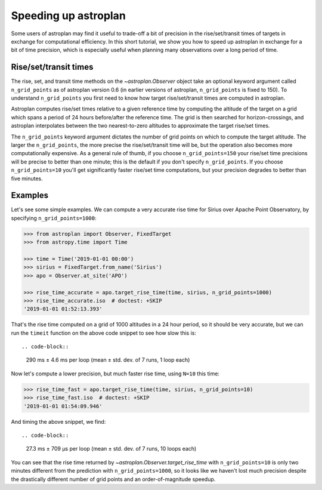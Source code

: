 .. _speed:

*********************
Speeding up astroplan
*********************

Some users of astroplan may find it useful to trade-off a bit of precision
in the rise/set/transit times of targets in exchange for computational
efficiency. In this short tutorial, we show you how to speed up astroplan
in exchange for a bit of time precision, which is especially useful when
planning many observations over a long period of time.

Rise/set/transit times
======================

The rise, set, and transit time methods on the `~astroplan.Observer` object
take an optional keyword argument called ``n_grid_points`` as of astroplan
version 0.6 (in earlier versions of astroplan, ``n_grid_points`` is fixed to
150). To understand ``n_grid_points`` you first need to know how target
rise/set/transit times are computed in astroplan.

Astroplan computes rise/set times relative to a given reference time by
computing the altitude of the target on a grid which spans a period of 24 hours
before/after the reference time. The grid is then searched for
horizon-crossings, and astroplan interpolates between the two nearest-to-zero
altitudes to approximate the target rise/set times.

The ``n_grid_points`` keyword argument dictates the number of grid points on
which to compute the target altitude. The larger the ``n_grid_points``, the
more precise the rise/set/transit time will be, but the operation also becomes
more computationally expensive. As a general rule of thumb, if you choose
``n_grid_points=150`` your rise/set time precisions will be precise to better
than one minute; this is the default if you don't specify ``n_grid_points``. If
you choose ``n_grid_points=10`` you'll get significantly faster rise/set time
computations, but your precision degrades to better than five minutes.

Examples
========

Let's see some simple examples. We can compute a very accurate rise time for
Sirius over Apache Point Observatory, by specifying ``n_grid_points=1000``:

.. code-block:: python

    >>> from astroplan import Observer, FixedTarget
    >>> from astropy.time import Time

    >>> time = Time('2019-01-01 00:00')
    >>> sirius = FixedTarget.from_name('Sirius')
    >>> apo = Observer.at_site('APO')

    >>> rise_time_accurate = apo.target_rise_time(time, sirius, n_grid_points=1000)
    >>> rise_time_accurate.iso  # doctest: +SKIP
    '2019-01-01 01:52:13.393'

That's the rise time computed on a grid of 1000 altitudes in a 24 hour period,
so it should be very accurate, but we can run the ``timeit`` function on the
above code snippet to see how slow this is::

.. code-block:: 

    290 ms ± 4.6 ms per loop (mean ± std. dev. of 7 runs, 1 loop each)

Now let's compute a lower precision, but much faster rise time, using ``N=10``
this time:

.. code-block:: python

    >>> rise_time_fast = apo.target_rise_time(time, sirius, n_grid_points=10)
    >>> rise_time_fast.iso  # doctest: +SKIP
    '2019-01-01 01:54:09.946'

And timing the above snippet, we find::

.. code-block:: 

    27.3 ms ± 709 µs per loop (mean ± std. dev. of 7 runs, 10 loops each)

You can see that the rise time returned by
`~astroplan.Observer.target_rise_time` with ``n_grid_points=10`` is only two
minutes different from the prediction with ``n_grid_points=1000``, so it looks
like we haven't lost much precision despite the drastically different number of
grid points and an order-of-magnitude speedup.

